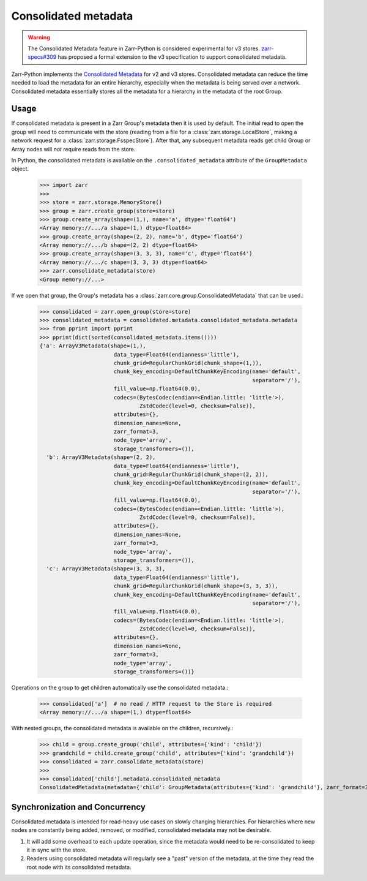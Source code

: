 .. _user-guide-consolidated-metadata:

Consolidated metadata
=====================

.. warning::
   The Consolidated Metadata feature in Zarr-Python is considered experimental for v3
   stores. `zarr-specs#309 <https://github.com/zarr-developers/zarr-specs/pull/309>`_
   has proposed a formal extension to the v3 specification to support consolidated metadata.

Zarr-Python implements the `Consolidated Metadata`_ for v2 and v3 stores.
Consolidated metadata can reduce the time needed to load the metadata for an
entire hierarchy, especially when the metadata is being served over a network.
Consolidated metadata essentially stores all the metadata for a hierarchy in the
metadata of the root Group.

Usage
-----

If consolidated metadata is present in a Zarr Group's metadata then it is used
by default.  The initial read to open the group will need to communicate with
the store (reading from a file for a :class:`zarr.storage.LocalStore`, making a
network request for a :class:`zarr.storage.FsspecStore`). After that, any subsequent
metadata reads get child Group or Array nodes will *not* require reads from the store.

In Python, the consolidated metadata is available on the ``.consolidated_metadata``
attribute of the ``GroupMetadata`` object.

   >>> import zarr
   >>>
   >>> store = zarr.storage.MemoryStore()
   >>> group = zarr.create_group(store=store)
   >>> group.create_array(shape=(1,), name='a', dtype='float64')
   <Array memory://.../a shape=(1,) dtype=float64>
   >>> group.create_array(shape=(2, 2), name='b', dtype='float64')
   <Array memory://.../b shape=(2, 2) dtype=float64>
   >>> group.create_array(shape=(3, 3, 3), name='c', dtype='float64')
   <Array memory://.../c shape=(3, 3, 3) dtype=float64>
   >>> zarr.consolidate_metadata(store)
   <Group memory://...>

If we open that group, the Group's metadata has a :class:`zarr.core.group.ConsolidatedMetadata`
that can be used.:

   >>> consolidated = zarr.open_group(store=store)
   >>> consolidated_metadata = consolidated.metadata.consolidated_metadata.metadata
   >>> from pprint import pprint
   >>> pprint(dict(sorted(consolidated_metadata.items())))
   {'a': ArrayV3Metadata(shape=(1,),
                          data_type=Float64(endianness='little'),
                          chunk_grid=RegularChunkGrid(chunk_shape=(1,)),
                          chunk_key_encoding=DefaultChunkKeyEncoding(name='default',
                                                                     separator='/'),
                          fill_value=np.float64(0.0),
                          codecs=(BytesCodec(endian=<Endian.little: 'little'>),
                                  ZstdCodec(level=0, checksum=False)),
                          attributes={},
                          dimension_names=None,
                          zarr_format=3,
                          node_type='array',
                          storage_transformers=()),
     'b': ArrayV3Metadata(shape=(2, 2),
                          data_type=Float64(endianness='little'),
                          chunk_grid=RegularChunkGrid(chunk_shape=(2, 2)),
                          chunk_key_encoding=DefaultChunkKeyEncoding(name='default',
                                                                     separator='/'),
                          fill_value=np.float64(0.0),
                          codecs=(BytesCodec(endian=<Endian.little: 'little'>),
                                  ZstdCodec(level=0, checksum=False)),
                          attributes={},
                          dimension_names=None,
                          zarr_format=3,
                          node_type='array',
                          storage_transformers=()),
     'c': ArrayV3Metadata(shape=(3, 3, 3),
                          data_type=Float64(endianness='little'),
                          chunk_grid=RegularChunkGrid(chunk_shape=(3, 3, 3)),
                          chunk_key_encoding=DefaultChunkKeyEncoding(name='default',
                                                                     separator='/'),
                          fill_value=np.float64(0.0),
                          codecs=(BytesCodec(endian=<Endian.little: 'little'>),
                                  ZstdCodec(level=0, checksum=False)),
                          attributes={},
                          dimension_names=None,
                          zarr_format=3,
                          node_type='array',
                          storage_transformers=())}

Operations on the group to get children automatically use the consolidated metadata.:

   >>> consolidated['a']  # no read / HTTP request to the Store is required
   <Array memory://.../a shape=(1,) dtype=float64>

With nested groups, the consolidated metadata is available on the children, recursively.:

   >>> child = group.create_group('child', attributes={'kind': 'child'})
   >>> grandchild = child.create_group('child', attributes={'kind': 'grandchild'})
   >>> consolidated = zarr.consolidate_metadata(store)
   >>>
   >>> consolidated['child'].metadata.consolidated_metadata
   ConsolidatedMetadata(metadata={'child': GroupMetadata(attributes={'kind': 'grandchild'}, zarr_format=3, consolidated_metadata=ConsolidatedMetadata(metadata={}, kind='inline', must_understand=False), node_type='group')}, kind='inline', must_understand=False)

Synchronization and Concurrency
-------------------------------

Consolidated metadata is intended for read-heavy use cases on slowly changing
hierarchies. For hierarchies where new nodes are constantly being added,
removed, or modified, consolidated metadata may not be desirable.

1. It will add some overhead to each update operation, since the metadata
   would need to be re-consolidated to keep it in sync with the store.
2. Readers using consolidated metadata will regularly see a "past" version
   of the metadata, at the time they read the root node with its consolidated
   metadata.

.. _Consolidated Metadata: https://github.com/zarr-developers/zarr-specs/pull/309
